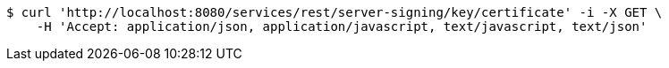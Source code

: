 [source,bash]
----
$ curl 'http://localhost:8080/services/rest/server-signing/key/certificate' -i -X GET \
    -H 'Accept: application/json, application/javascript, text/javascript, text/json'
----